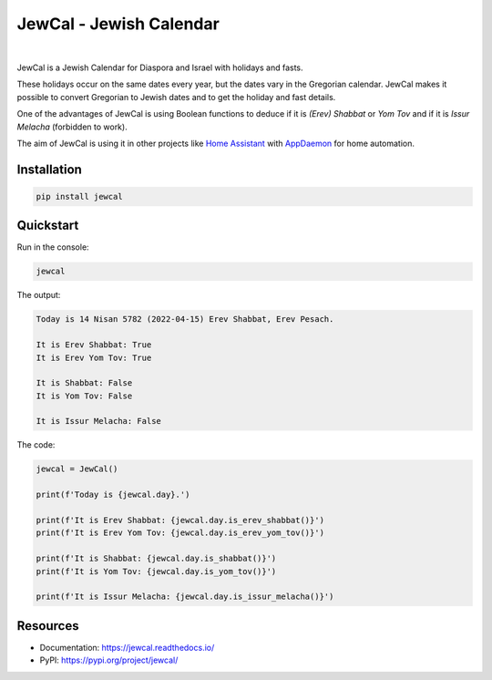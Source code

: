 .. include_start_title

JewCal - Jewish Calendar
=========================

.. include_end_title

.. image:: https://github.com/essel-dev/jewcal/actions/workflows/tests.yml/badge.svg
    :target: https://github.com/essel-dev/jewcal/actions/workflows/tests.yml
    :alt: Tests Status

.. image:: https://github.com/essel-dev/jewcal/actions/workflows/pypi.yml/badge.svg
    :target: https://github.com/essel-dev/jewcal/actions/workflows/pypi.yml
    :alt: PyPi Status

.. image:: https://readthedocs.org/projects/jewcal/badge/?version=latest
    :target: https://jewcal.readthedocs.io/en/latest/?badge=latest
    :alt: Documentation Status

|

.. include_start_intro

JewCal is a Jewish Calendar for Diaspora and Israel with holidays and fasts.

These holidays occur on the same dates every year, but the dates vary in the
Gregorian calendar. JewCal makes it possible to convert Gregorian to Jewish
dates and to get the holiday and fast details.

One of the advantages of JewCal is using Boolean functions to deduce if it is
*(Erev) Shabbat* or *Yom Tov* and if it is *Issur Melacha* (forbidden to work).

The aim of JewCal is using it in other projects like
`Home Assistant <https://www.home-assistant.io/>`_ with
`AppDaemon <https://github.com/AppDaemon/appdaemon>`_ for home automation.

.. include_end_intro

.. include_start_install

Installation
------------
.. code-block:: bash

  pip install jewcal


Quickstart
----------

Run in the console:

.. code-block:: bash

  jewcal


The output:

.. code-block:: console

  Today is 14 Nisan 5782 (2022-04-15) Erev Shabbat, Erev Pesach.

  It is Erev Shabbat: True
  It is Erev Yom Tov: True

  It is Shabbat: False
  It is Yom Tov: False

  It is Issur Melacha: False


The code:

.. code-block:: python

  jewcal = JewCal()

  print(f'Today is {jewcal.day}.')

  print(f'It is Erev Shabbat: {jewcal.day.is_erev_shabbat()}')
  print(f'It is Erev Yom Tov: {jewcal.day.is_erev_yom_tov()}')

  print(f'It is Shabbat: {jewcal.day.is_shabbat()}')
  print(f'It is Yom Tov: {jewcal.day.is_yom_tov()}')

  print(f'It is Issur Melacha: {jewcal.day.is_issur_melacha()}')

.. include_end_install

Resources
---------
- Documentation: https://jewcal.readthedocs.io/
- PyPI: https://pypi.org/project/jewcal/
